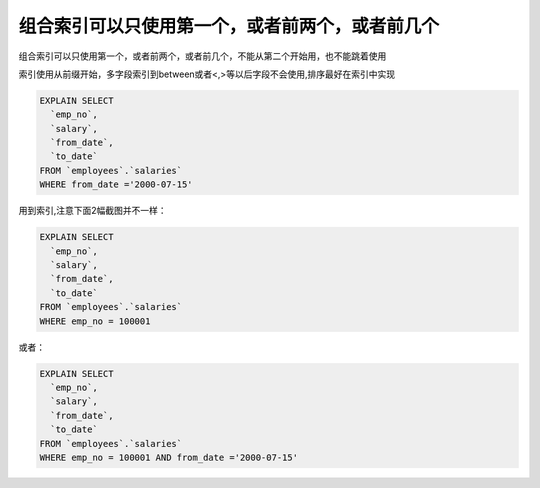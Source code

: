 
组合索引可以只使用第一个，或者前两个，或者前几个
==============================================================

组合索引可以只使用第一个，或者前两个，或者前几个，不能从第二个开始用，也不能跳着使用  

索引使用从前缀开始，多字段索引到between或者<,>等以后字段不会使用,排序最好在索引中实现

.. code-block:: mysql

    EXPLAIN SELECT
      `emp_no`,
      `salary`,
      `from_date`,
      `to_date`
    FROM `employees`.`salaries`
    WHERE from_date ='2000-07-15'

.. image:: ../../images/3-2.png

用到索引,注意下面2幅截图并不一样：

.. code-block:: mysql

    EXPLAIN SELECT
      `emp_no`,
      `salary`,
      `from_date`,
      `to_date`
    FROM `employees`.`salaries`
    WHERE emp_no = 100001 

.. image:: ../../images/3-3.png

或者：

.. code-block:: mysql

    EXPLAIN SELECT
      `emp_no`,
      `salary`,
      `from_date`,
      `to_date`
    FROM `employees`.`salaries`
    WHERE emp_no = 100001 AND from_date ='2000-07-15'
  
.. image:: ../../images/3-4.png
